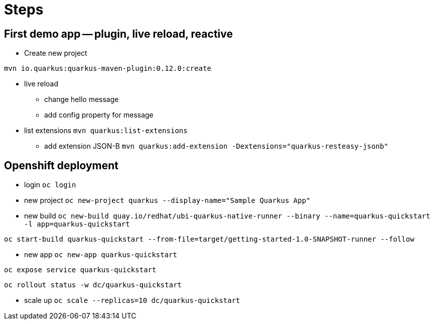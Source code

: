 = Steps

== First demo app -- plugin, live reload, reactive

* Create new project

`mvn io.quarkus:quarkus-maven-plugin:0.12.0:create`

* live reload 

** change hello message

** add config property for message
// add front end reload also? 

* list extensions
`mvn quarkus:list-extensions`

** add extension JSON-B
`mvn quarkus:add-extension -Dextensions="quarkus-resteasy-jsonb"`

== Openshift deployment

* login
`oc login`

* new project
`oc new-project quarkus --display-name="Sample Quarkus App"`

* new build
`oc new-build quay.io/redhat/ubi-quarkus-native-runner --binary --name=quarkus-quickstart -l app=quarkus-quickstart`

`oc start-build quarkus-quickstart --from-file=target/getting-started-1.0-SNAPSHOT-runner --follow`

* new app
`oc new-app quarkus-quickstart`

`oc expose service quarkus-quickstart`

`oc rollout status -w dc/quarkus-quickstart`

* scale up
`oc scale --replicas=10 dc/quarkus-quickstart`

